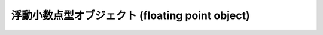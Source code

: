 .. highlightlang:: c

.. _floatobjects:

浮動小数点型オブジェクト (floating point object)
------------------------------------------------

.. index:: object: floating point


.. c:type:: PyFloatObject

   この :c:type:`PyObject` のサブタイプは Python 浮動小数点型オブジェクトを表現します。


.. c:var:: PyTypeObject PyFloat_Type

   .. index:: single: FloatType (in modules types)

   この :c:type:`PyTypeObject` のインスタンスは Python 浮動小数点型を表現します。これは
   ``float`` や ``types.FloatType`` と同じオブジェクトです。


.. c:function:: int PyFloat_Check(PyObject *p)

   引数が :c:type:`PyFloatObject` か :c:type:`PyFloatObject` のサブタイプのときに真を返します。

   .. versionchanged:: 2.2
      サブタイプを引数にとれるようになりました.


.. c:function:: int PyFloat_CheckExact(PyObject *p)

   引数が :c:type:`PyFloatObject` 型で、かつ :c:type:`PyFloatObject` 型のサブタイプでないときに真を返します。

   .. versionadded:: 2.2


.. c:function:: PyObject* PyFloat_FromString(PyObject *str, char **pend)

   *str* の文字列値をもとに :c:type:`PyFloatObject` オブジェクトを生成します。失敗すると *NULL* を返します。引数
   *pend* は無視されます。この引数は後方互換性のためだけに残されています。


.. c:function:: PyObject* PyFloat_FromDouble(double v)

   *v* から :c:type:`PyFloatObject` オブジェクトを生成して返します。失敗すると *NULL* を返します。


.. c:function:: double PyFloat_AsDouble(PyObject *pyfloat)

   *pyfloat* の指す値を、 C の :c:type:`double` 型表現で返します。


.. c:function:: double PyFloat_AS_DOUBLE(PyObject *pyfloat)

   *pyfloat* の指す値を、 C の :c:type:`double` 型表現で返しますが、エラーチェックを行いません。


.. c:function:: PyObject* PyFloat_GetInfo(void)

   float の精度、最小値、最大値に関する情報を含む structseq インスタンスを返します。
   これは、 :file:`float.h` ファイルの薄いラッパーです。

   .. versionadded:: 2.6


.. c:function:: double PyFloat_GetMax()

   float の表現できる最大限解値 *DBL_MAX* を C の :c:type:`double` 型で返します。

   .. versionadded:: 2.6


.. c:function:: double PyFloat_GetMin()

   float の正規化された最小の正の値 *DBL_MIN* を C の :c:type:`double` 型で返します。

   .. versionadded:: 2.6

.. c:function:: int PyFloat_ClearFreeList()

   float の free list をクリアします。
   開放できなかったアイテム数を返します。

   .. versionadded:: 2.6


.. cfunction:: void PyFloat_AsString(char *buf, PyFloatObject *v)

   :func:`str` と同じルールで *v* を文字列に変換します。
   *buf* の長さは 100 以上でなければなりません。

   この関数は長さを知らないバッファに書きこむので安全ではありません。

   .. deprecated:: 2.7
      代わりに func:`PyObject_Str` か :func:`PyOS_double_to_string` を利用してください。


.. cfunction:: void PyFloat_AsReprString(char *buf, PyFloatObject *v)

   PyFloat_AsString とほとんど同じですが、 :func:`repr` とおなじルールを使います。
   *buf* の長さは 100 以上でなければなりません。

   この関数は長さを知らないバッファに書きこむので安全ではありません。

   .. deprecated:: 2.7
      代わりに :func:`PyObject_Repr` か :func:`PyOS_double_to_string` を利用してください。
